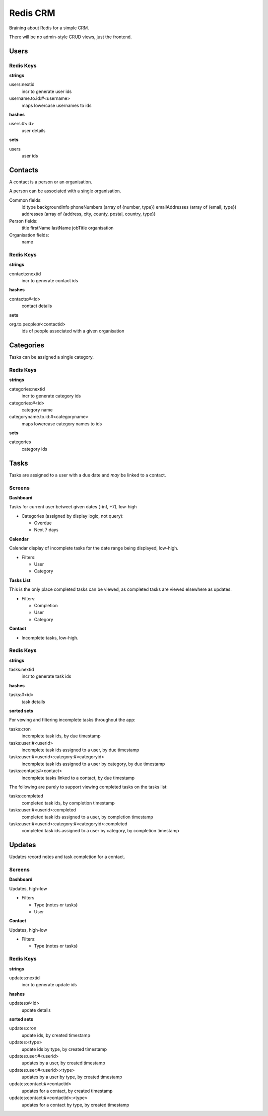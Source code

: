 =========
Redis CRM
=========

Braining about Redis for a simple CRM.

There will be no admin-style CRUD views, just the frontend.

Users
=====

Redis Keys
----------

**strings**

users:nextid
   incr to generate user ids
username.to.id:#<username>
   maps lowercase usernames to ids

**hashes**

users:#<id>
   user details

**sets**

users
   user ids

Contacts
========

A contact is a person or an organisation.

A person can be associated with a single organisation.

Common fields:
   id
   type
   backgroundInfo
   phoneNumbers (array of {number, type})
   emailAddresses (array of {email, type})
   addresses (array of {address, city, county, postal, country, type})

Person fields:
   title
   firstName
   lastName
   jobTitle
   organisation

Organisation fields:
   name

Redis Keys
----------

**strings**

contacts:nextid
   incr to generate contact ids

**hashes**

contacts:#<id>
   contact details

**sets**

org.to.people:#<contactid>
   ids of people associated with a given organisation

Categories
==========

Tasks can be assigned a single category.

Redis Keys
----------

**strings**

categories:nextid
   incr to generate category ids

categories:#<id>
   category name

categoryname.to.id:#<categoryname>
   maps lowercase category names to ids

**sets**

categories
   category ids

Tasks
=====

Tasks are assigned to a user with a due date and *may* be linked to a contact.

Screens
-------

**Dashboard**

Tasks for current user betweet given dates (-inf, +7), low-high

* Categories (assigned by display logic, not query):

  * Overdue
  * Next 7 days

**Calendar**

Calendar display of incomplete tasks for the date range being displayed, low-high.

* Filters:

  * User
  * Category

**Tasks List**

This is the only place completed tasks can be viewed, as completed tasks are
viewed elsewhere as updates.

* Filters:

  * Completion
  * User
  * Category

**Contact**

* Incomplete tasks, low-high.

Redis Keys
----------

**strings**

tasks:nextid
   incr to generate task ids

**hashes**

tasks:#<id>
   task details

**sorted sets**

For vewing and filtering incomplete tasks throughout the app:

tasks:cron
   incomplete task ids, by due timestamp
tasks:user:#<userid>
   incomplete task ids assigned to a user, by due timestamp
tasks:user:#<userid>:category:#<categoryid>
   incomplete task ids assigned to a user by category, by due timestamp
tasks:contact:#<contact>
   incomplete tasks linked to a contact, by due timestamp

The following are purely to support viewing completed tasks on the tasks list:

tasks:completed
   completed task ids, by completion timestamp
tasks:user:#<userid>:completed
   completed task ids assigned to a user, by completion timestamp
tasks:user:#<userid>:category:#<categoryid>:completed
   completed task ids assigned to a user by category, by completion timestamp

Updates
=======

Updates record notes and task completion for a contact.

Screens
-------

**Dashboard**

Updates, high-low

* Filters

  * Type (notes or tasks)
  * User

**Contact**

Updates, high-low

* Filters:

  * Type (notes or tasks)

Redis Keys
----------

**strings**

updates:nextid
   incr to generate update ids

**hashes**

updates:#<id>
   update details

**sorted sets**

updates:cron
   update ids, by created timestamp
updates:<type>
   update ids by type, by created timestamp
updates:user:#<userid>
   updates by a user, by created timestamp
updates:user:#<userid>:<type>
   updates by a user by type, by created timestamp
updates:contact:#<contactid>
   updates for a contact, by created timestamp
updates:contact:#<contactid>:<type>
   updates for a contact by type, by created timestamp
